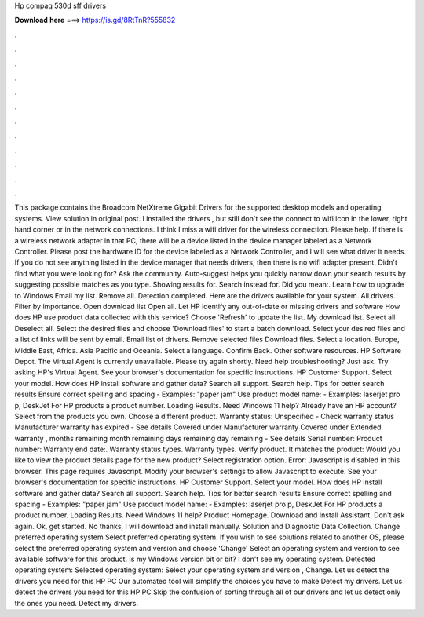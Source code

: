 Hp compaq 530d sff drivers

𝐃𝐨𝐰𝐧𝐥𝐨𝐚𝐝 𝐡𝐞𝐫𝐞 ===> https://is.gd/8RtTnR?555832

.

.

.

.

.

.

.

.

.

.

.

.

This package contains the Broadcom NetXtreme Gigabit Drivers for the supported desktop models and operating systems. View solution in original post. I installed the drivers , but still don't see the connect to wifi icon in the lower, right hand corner or in the network connections. I think I miss a wifi driver for the wireless connection. Please help. If there is a wireless network adapter in that PC, there will be a device listed in the device manager labeled as a Network Controller.
Please post the hardware ID for the device labeled as a Network Controller, and I will see what driver it needs.
If you do not see anything listed in the device manager that needs drivers, then there is no wifi adapter present. Didn't find what you were looking for? Ask the community. Auto-suggest helps you quickly narrow down your search results by suggesting possible matches as you type. Showing results for. Search instead for. Did you mean:. Learn how to upgrade to Windows  Email my list. Remove all. Detection completed. Here are the drivers available for your system.
All drivers. Filter by importance. Open download list  Open all. Let HP identify any out-of-date or missing drivers and software How does HP use product data collected with this service? Choose 'Refresh' to update the list. My download list.
Select all Deselect all. Select the desired files and choose 'Download files' to start a batch download. Select your desired files and a list of links will be sent by email. Email list of drivers. Remove selected files Download files. Select a location. Europe, Middle East, Africa. Asia Pacific and Oceania. Select a language. Confirm Back. Other software resources. HP Software Depot.
The Virtual Agent is currently unavailable. Please try again shortly. Need help troubleshooting? Just ask. Try asking HP's Virtual Agent. See your browser's documentation for specific instructions. HP Customer Support. Select your model. How does HP install software and gather data?
Search all support. Search help. Tips for better search results Ensure correct spelling and spacing - Examples: "paper jam" Use product model name: - Examples: laserjet pro p, DeskJet For HP products a product number. Loading Results. Need Windows 11 help? Already have an HP account? Select from the products you own. Choose a different product.
Warranty status: Unspecified - Check warranty status Manufacturer warranty has expired - See details Covered under Manufacturer warranty Covered under Extended warranty , months remaining month remaining days remaining day remaining - See details Serial number: Product number: Warranty end date:.
Warranty status types. Warranty types. Verify product. It matches the product: Would you like to view the product details page for the new product? Select registration option. Error: Javascript is disabled in this browser. This page requires Javascript. Modify your browser's settings to allow Javascript to execute. See your browser's documentation for specific instructions. HP Customer Support. Select your model.
How does HP install software and gather data? Search all support. Search help. Tips for better search results Ensure correct spelling and spacing - Examples: "paper jam" Use product model name: - Examples: laserjet pro p, DeskJet For HP products a product number.
Loading Results. Need Windows 11 help? Product Homepage. Download and Install Assistant. Don't ask again. Ok, get started.
No thanks, I will download and install manually. Solution and Diagnostic Data Collection. Change preferred operating system Select preferred operating system. If you wish to see solutions related to another OS, please select the preferred operating system and version and choose 'Change' Select an operating system and version to see available software for this product.
Is my Windows version bit or bit? I don't see my operating system. Detected operating system: Selected operating system: Select your operating system and version , Change.
Let us detect the drivers you need for this HP PC Our automated tool will simplify the choices you have to make Detect my drivers. Let us detect the drivers you need for this HP PC Skip the confusion of sorting through all of our drivers and let us detect only the ones you need. Detect my drivers.